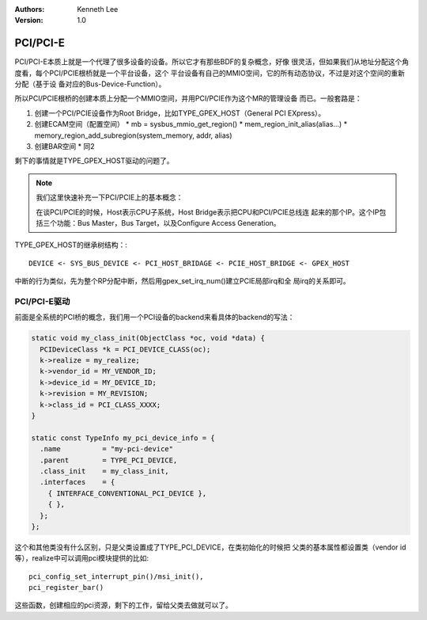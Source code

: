 .. Kenneth Lee 版权所有 2020-2025

:Authors: Kenneth Lee
:Version: 1.0

PCI/PCI-E
*********

PCI/PCI-E本质上就是一个代理了很多设备的设备。所以它才有那些BDF的复杂概念，好像
很灵活，但如果我们从地址分配这个角度看，每个PCI/PCIE根桥就是一个平台设备，这个
平台设备有自己的MMIO空间，它的所有动态协议，不过是对这个空间的重新分配（基于设
备对应的Bus-Device-Function）。

所以PCI/PCIE根桥的创建本质上分配一个MMIO空间，并用PCI/PCIE作为这个MR的管理设备
而已。一般套路是：

1. 创建一个PCI/PCIE设备作为Root Bridge，比如TYPE_GPEX_HOST（General PCI EXpress）。

2. 创建ECAM空间（配置空间）
   * mb = sysbus_mmio_get_region()
   * mem_region_init_alias(alias...)
   * memory_region_add_subregion(system_memory, addr, alias)

3. 创建BAR空间
   * 同2

剩下的事情就是TYPE_GPEX_HOST驱动的问题了。

.. note::

   我们这里快速补充一下PCI/PCIE上的基本概念：

   在谈PCI/PCIE的时候，Host表示CPU子系统，Host Bridge表示把CPU和PCI/PCIE总线连
   起来的那个IP。这个IP包括三个功能：Bus Master，Bus Target，以及Configure
   Access Generation。

TYPE_GPEX_HOST的继承树结构：::

  DEVICE <- SYS_BUS_DEVICE <- PCI_HOST_BRIDAGE <- PCIE_HOST_BRIDGE <- GPEX_HOST 

中断的行为类似，先为整个RP分配中断，然后用gpex_set_irq_num()建立PCIE局部irq和全
局irq的关系即可。

PCI/PCI-E驱动
=============

前面是全系统的PCI桥的概念，我们用一个PCI设备的backend来看具体的backend的写法：

.. code-block:: C

   static void my_class_init(ObjectClass *oc, void *data) {
     PCIDeviceClass *k = PCI_DEVICE_CLASS(oc);
     k->realize = my_realize;
     k->vendor_id = MY_VENDOR_ID;
     k->device_id = MY_DEVICE_ID;
     k->revision = MY_REVISION;
     k->class_id = PCI_CLASS_XXXX;
   }

   static const TypeInfo my_pci_device_info = {
     .name          = "my-pci-device"
     .parent        = TYPE_PCI_DEVICE,
     .class_init    = my_class_init,
     .interfaces    = {
       { INTERFACE_CONVENTIONAL_PCI_DEVICE },
       { },
     };
   };

这个和其他类没有什么区别，只是父类设置成了TYPE_PCI_DEVICE，在类初始化的时候把
父类的基本属性都设置类（vendor id等），realize中可以调用pci模块提供的比如::

    pci_config_set_interrupt_pin()/msi_init(),
    pci_register_bar()

这些函数，创建相应的pci资源，剩下的工作，留给父类去做就可以了。
